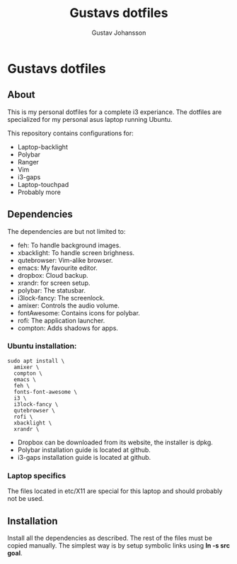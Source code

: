 #+Title: Gustavs dotfiles
#+AUTHOR: Gustav Johansson
#+EMAIL: gustavsj@outlook.com

* Gustavs dotfiles
** About
   This is my personal dotfiles for a complete i3 experiance. The dotfiles are
   specialized for my personal asus laptop running Ubuntu.

   This repository contains configurations for:
   + Laptop-backlight
   + Polybar
   + Ranger
   + Vim
   + i3-gaps
   + Laptop-touchpad
   + Probably more
** Dependencies
   The dependencies are but not limited to:
   + feh:          To handle background images.
   + xbacklight:   To handle screen brighness.
   + qutebrowser:  Vim-alike browser.
   + emacs:        My favourite editor.
   + dropbox:      Cloud backup.
   + xrandr:       for screen setup.
   + polybar:      The statusbar.
   + i3lock-fancy: The screenlock.
   + amixer:       Controls the audio volume.
   + fontAwesome:  Contains icons for polybar.
   + rofi:         The application launcher.
   + compton:      Adds shadows for apps.

*** Ubuntu installation:
    #+BEGIN_SRC
    sudo apt install \
      amixer \
      compton \
      emacs \
      feh \
      fonts-font-awesome \
      i3 \
      i3lock-fancy \
      qutebrowser \
      rofi \
      xbacklight \
      xrandr \
    #+END_SRC

    + Dropbox can be downloaded from its website, the installer is dpkg.
    + Polybar installation guide is located at github.
    + i3-gaps installation guide is located at github.
    
*** Laptop specifics
    The files located in etc/X11 are special for this laptop and should probably
    not be used.

** Installation
   Install all the dependencies as described. The rest of the files must be
   copied manually. The simplest way is by setup symbolic links using *ln -s src
   goal*.
